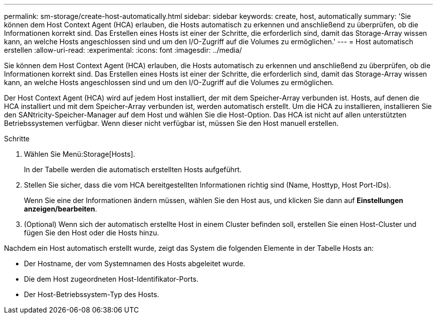 ---
permalink: sm-storage/create-host-automatically.html 
sidebar: sidebar 
keywords: create, host, automatically 
summary: 'Sie können dem Host Context Agent (HCA) erlauben, die Hosts automatisch zu erkennen und anschließend zu überprüfen, ob die Informationen korrekt sind. Das Erstellen eines Hosts ist einer der Schritte, die erforderlich sind, damit das Storage-Array wissen kann, an welche Hosts angeschlossen sind und um den I/O-Zugriff auf die Volumes zu ermöglichen.' 
---
= Host automatisch erstellen
:allow-uri-read: 
:experimental: 
:icons: font
:imagesdir: ../media/


[role="lead"]
Sie können dem Host Context Agent (HCA) erlauben, die Hosts automatisch zu erkennen und anschließend zu überprüfen, ob die Informationen korrekt sind. Das Erstellen eines Hosts ist einer der Schritte, die erforderlich sind, damit das Storage-Array wissen kann, an welche Hosts angeschlossen sind und um den I/O-Zugriff auf die Volumes zu ermöglichen.

Der Host Context Agent (HCA) wird auf jedem Host installiert, der mit dem Speicher-Array verbunden ist. Hosts, auf denen die HCA installiert und mit dem Speicher-Array verbunden ist, werden automatisch erstellt. Um die HCA zu installieren, installieren Sie den SANtricity-Speicher-Manager auf dem Host und wählen Sie die Host-Option. Das HCA ist nicht auf allen unterstützten Betriebssystemen verfügbar. Wenn dieser nicht verfügbar ist, müssen Sie den Host manuell erstellen.

.Schritte
. Wählen Sie Menü:Storage[Hosts].
+
In der Tabelle werden die automatisch erstellten Hosts aufgeführt.

. Stellen Sie sicher, dass die vom HCA bereitgestellten Informationen richtig sind (Name, Hosttyp, Host Port-IDs).
+
Wenn Sie eine der Informationen ändern müssen, wählen Sie den Host aus, und klicken Sie dann auf *Einstellungen anzeigen/bearbeiten*.

. (Optional) Wenn sich der automatisch erstellte Host in einem Cluster befinden soll, erstellen Sie einen Host-Cluster und fügen Sie den Host oder die Hosts hinzu.


Nachdem ein Host automatisch erstellt wurde, zeigt das System die folgenden Elemente in der Tabelle Hosts an:

* Der Hostname, der vom Systemnamen des Hosts abgeleitet wurde.
* Die dem Host zugeordneten Host-Identifikator-Ports.
* Der Host-Betriebssystem-Typ des Hosts.

